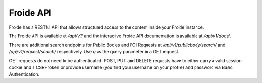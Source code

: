 ==========
Froide API
==========

Froide has a RESTful API that allows structured access to the content
inside your Froide instance.

The Froide API is available at `/api/v1/` and the interactive Froide API documentation is available at `/api/v1/docs/`.

There are additional search endpoints for Public Bodies and FOI Requests at `/api/v1/publicbody/search/` and `/api/v1/request/search/` respectively. Use `q` as the query parameter in a GET request.

GET requests do not need to be authenticated. POST, PUT and DELETE requests have to either carry a valid session cookie and a CSRF token or provide username (you find your username on your profile) and password via Basic Authentication.
